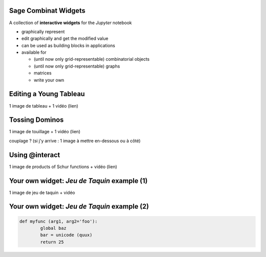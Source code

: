 Sage Combinat Widgets
=======================

A collection of **interactive widgets** for the *Jupyter* notebook

- graphically represent

- edit graphically and get the modified value

- can be used as building blocks in applications

- available for

  - (until now only grid-representable) combinatorial objects
  - (until now only grid-representable) graphs
  - matrices
  - write your own


Editing a Young Tableau
=========================

1 image de tableau + 1 vidéo (lien)


Tossing Dominos
===============

.. image:: images/TossedDiamond22.png
    :scale: 25 %
	   
1 image de touillage + 1 vidéo (lien)

couplage ? (si j'y arrive : 1 image à mettre en-dessous ou à côté)


Using @interact
=================

1 image de products of Schur functions + vidéo (lien)


Your own widget: *Jeu de Taquin* example (1)
=============================================

1 image de jeu de taquin + vidéo


Your own widget: *Jeu de Taquin* example (2)
==============================================

.. code-block:: python
	
	def myfunc (arg1, arg2='foo'):
		global baz
		bar = unicode (quux)
		return 25

